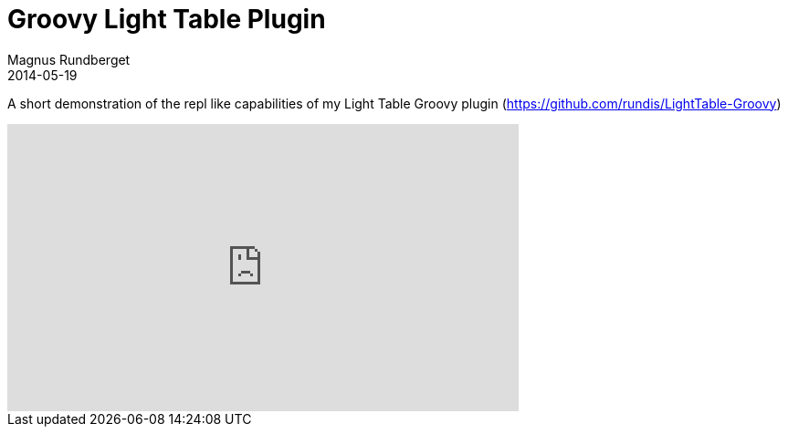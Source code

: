 = Groovy Light Table Plugin
Magnus Rundberget
2014-05-19
:jbake-type: post
:jbake-status: published
:jbake-tags: lighttable, clojurescript, groovy, screencast
:id: groovy_repl


A short demonstration of the repl like capabilities of my Light Table Groovy plugin (https://github.com/rundis/LightTable-Groovy)

++++
<iframe width="560" height="315" src="http://www.youtube.com/embed/5ji8RR2A4gQ" frameborder="0" allowfullscreen></iframe>
++++
